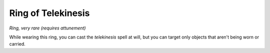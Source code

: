 Ring of Telekinesis
~~~~~~~~~~~~~~~~~~~


.. https://stackoverflow.com/questions/11984652/bold-italic-in-restructuredtext

.. raw:: html

   <style type="text/css">
     span.bolditalic {
       font-weight: bold;
       font-style: italic;
     }
   </style>

.. role:: bi
   :class: bolditalic


*Ring, very rare (requires attunement)*

While wearing this ring, you can cast the *telekinesis* spell at will,
but you can target only objects that aren't being worn or carried.

